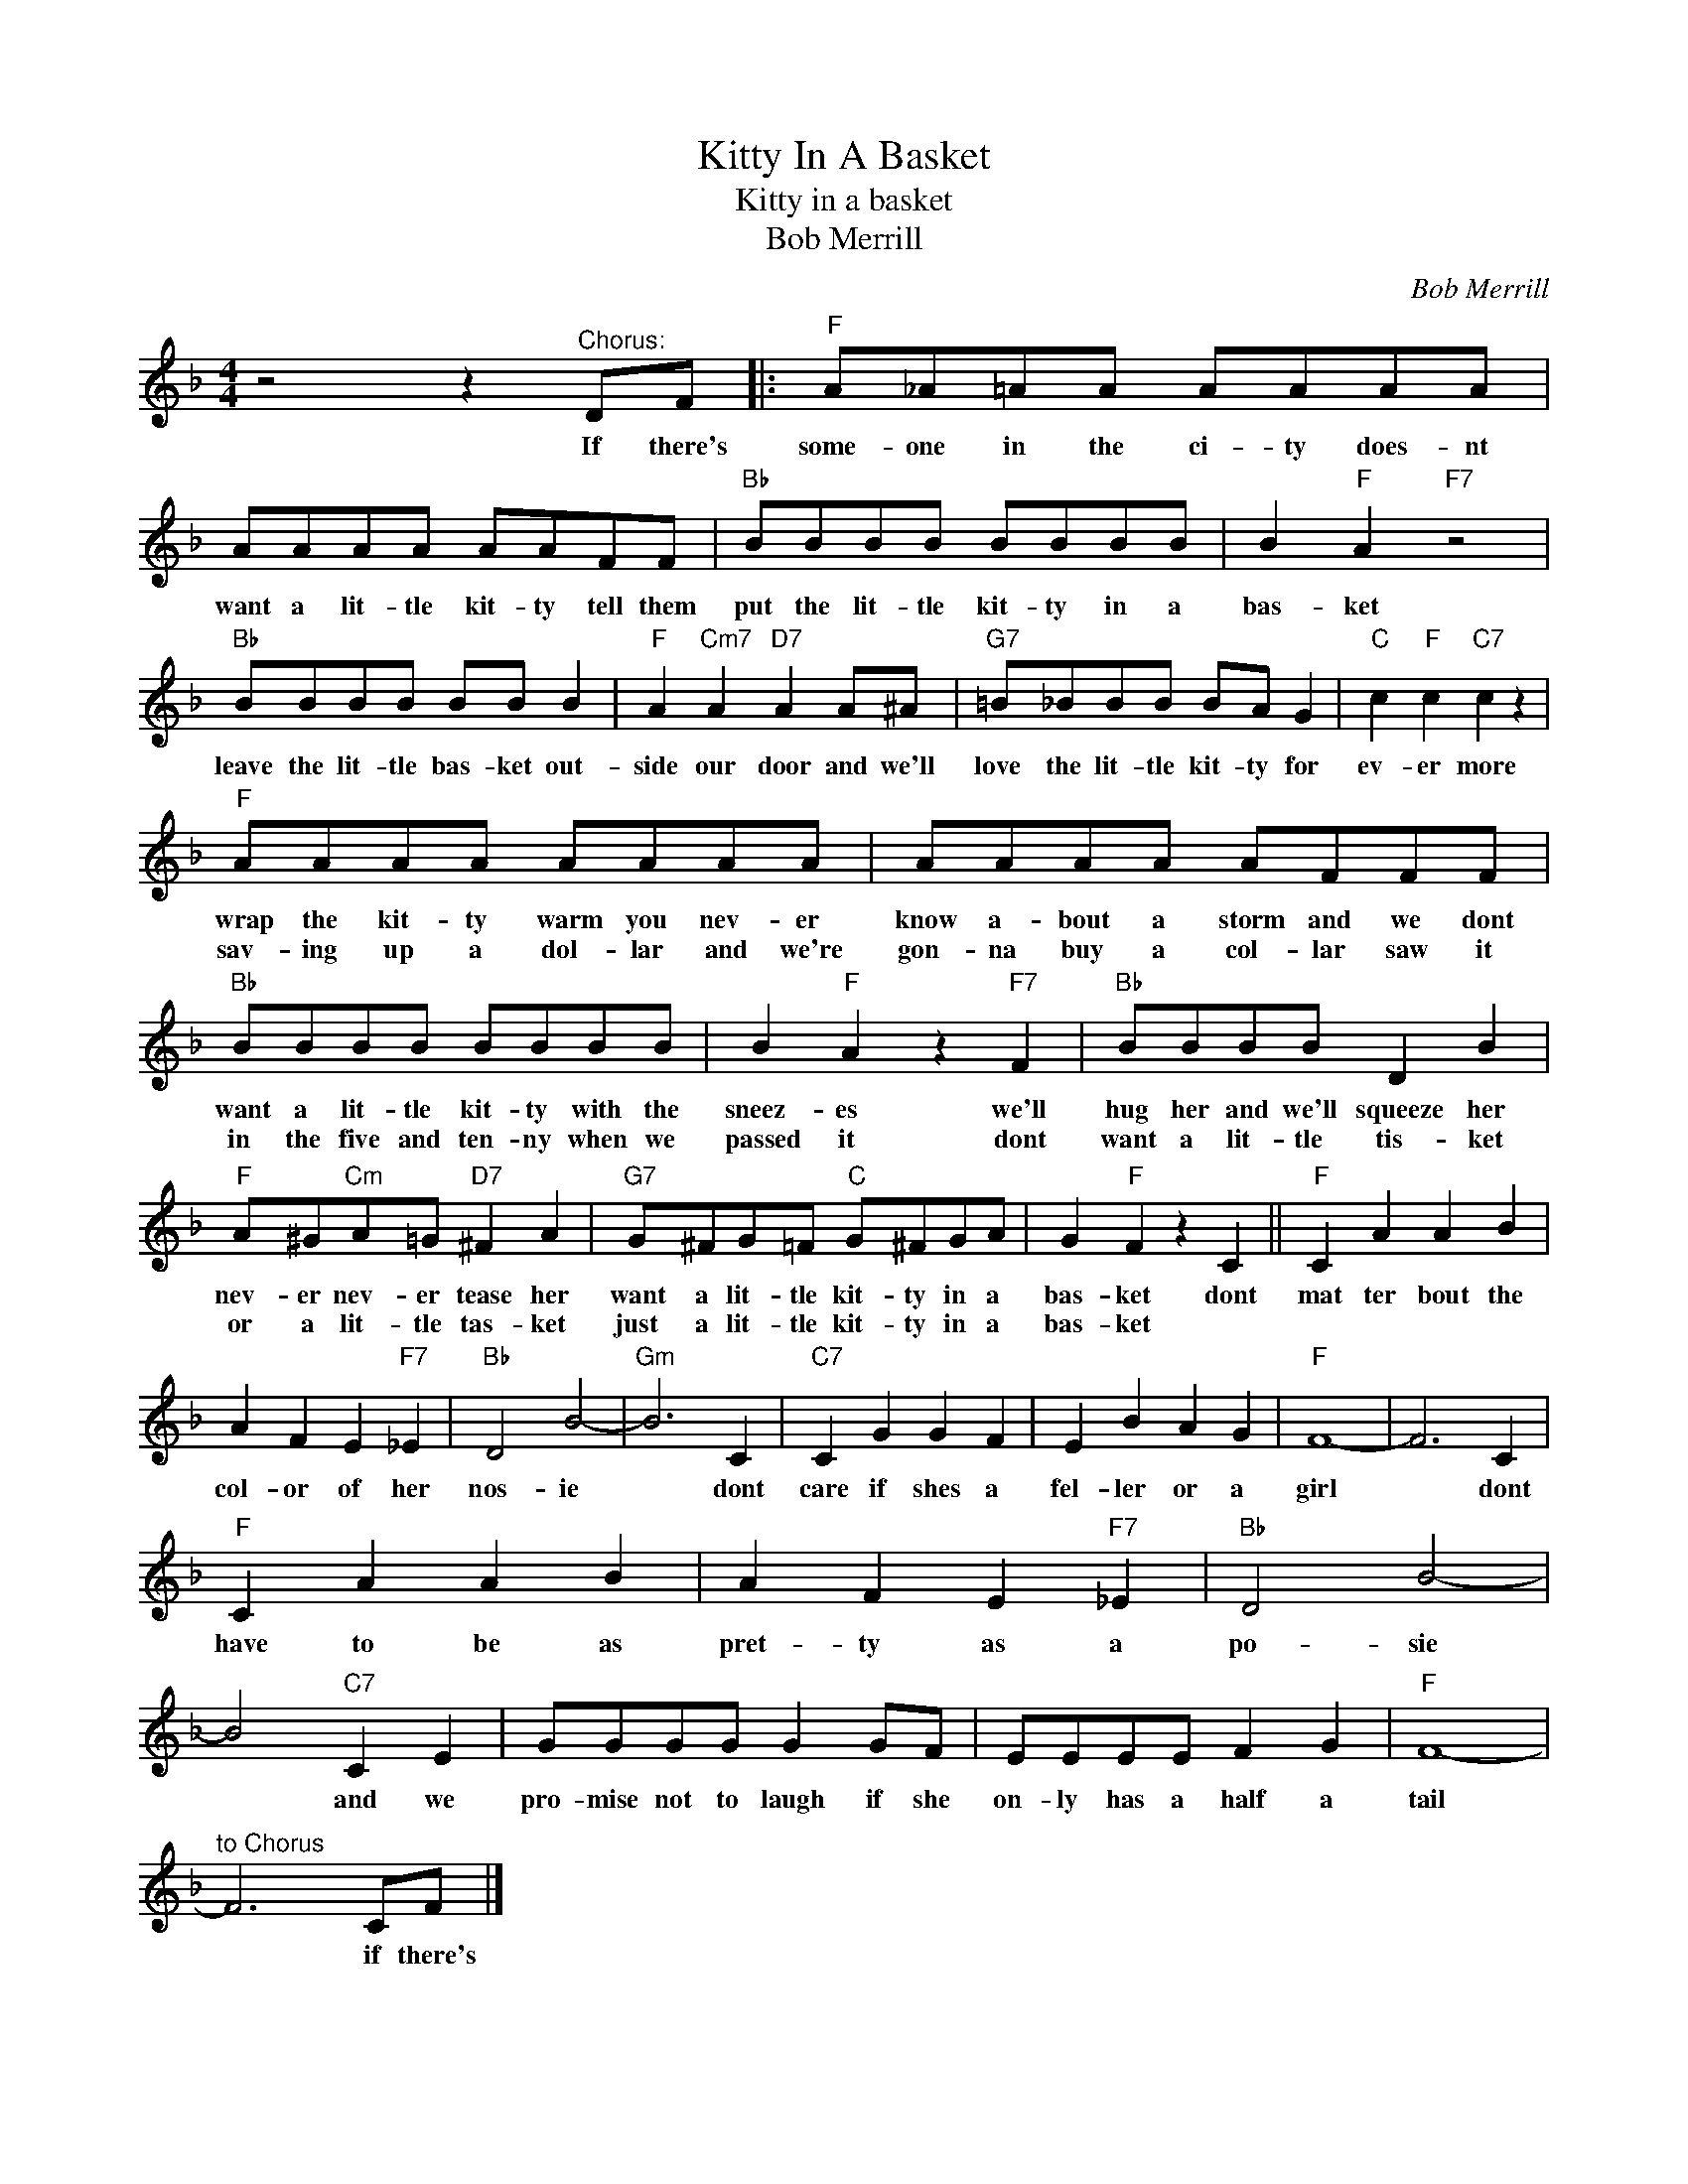 X:1
T:Kitty In A Basket
T:Kitty in a basket
T:Bob Merrill
C:Bob Merrill
Z:All Rights Reserved
L:1/8
M:4/4
K:F
V:1 treble 
%%MIDI program 4
V:1
 z4 z2"^Chorus:" DF |:"F" A_A=AA AAAA | AAAA AAFF |"Bb" BBBB BBBB | B2"F" A2"F7" z4 | %5
w: If there's|some- one in the ci- ty does- nt|want a lit- tle kit- ty tell them|put the lit- tle kit- ty in a|bas- ket|
w: |||||
"Bb" BBBB BB B2 |"F" A2"Cm7" A2"D7" A2 A^A |"G7" =B_BBB BA G2 |"C" c2"F" c2"C7" c2 z2 | %9
w: leave the lit- tle bas- ket out-|side our door and we'll|love the lit- tle kit- ty for|ev- er more|
w: ||||
"F" AAAA AAAA | AAAA AFFF |"Bb" BBBB BBBB | B2"F" A2 z2"F7" F2 |"Bb" BBBB D2 B2 | %14
w: wrap the kit- ty warm you nev- er|know a- bout a storm and we dont|want a lit- tle kit- ty with the|sneez- es we'll|hug her and we'll squeeze her|
w: sav- ing up a dol- lar and we're|gon- na buy a col- lar saw it|in the five and ten- ny when we|passed it dont|want a lit- tle tis- ket|
"F" A^G"Cm"A=G"D7" ^F2 A2 |"G7" G^FG=F"C" G^FGA | G2"F" F2 z2 C2 ||"F" C2 A2 A2 B2 | %18
w: nev- er nev- er tease her|want a lit- tle kit- ty in a|bas- ket dont|mat ter bout the|
w: or a lit- tle tas- ket|just a lit- tle kit- ty in a|bas- ket *||
 A2 F2 E2"F7" _E2 |"Bb" D4 B4- |"Gm" B6 C2 |"C7" C2 G2 G2 F2 | E2 B2 A2 G2 |"F" F8- | F6 C2 | %25
w: col- or of her|nos- ie|* dont|care if shes a|fel- ler or a|girl|* dont|
w: |||||||
"F" C2 A2 A2 B2 | A2 F2 E2"F7" _E2 |"Bb" D4 B4- | B4"C7" C2 E2 | GGGG G2 GF | EEEE F2 G2 |"F" F8- | %32
w: have to be as|pret- ty as a|po- sie|* and we|pro- mise not to laugh if she|on- ly has a half a|tail|
w: |||||||
"^to Chorus" F6 CF |] %33
w: * if there's|
w: |

